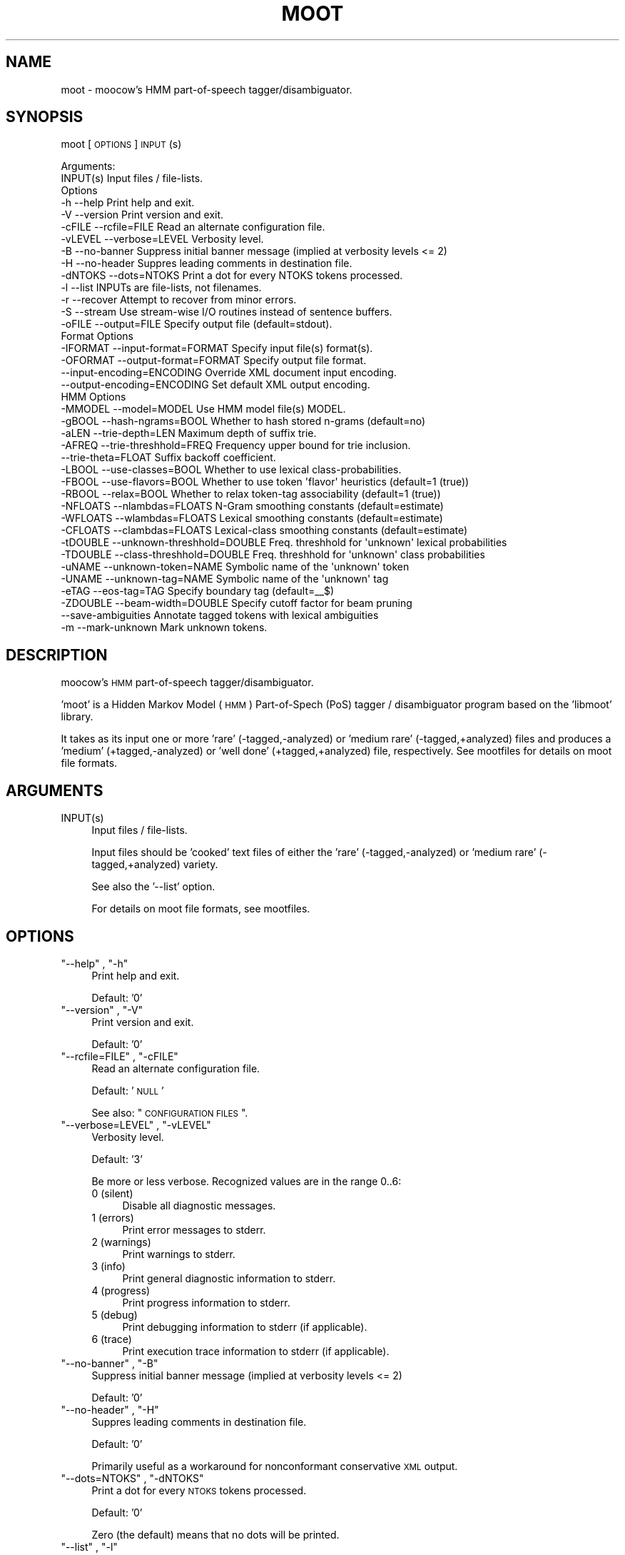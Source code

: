 .\" Automatically generated by Pod::Man 2.25 (Pod::Simple 3.16)
.\"
.\" Standard preamble:
.\" ========================================================================
.de Sp \" Vertical space (when we can't use .PP)
.if t .sp .5v
.if n .sp
..
.de Vb \" Begin verbatim text
.ft CW
.nf
.ne \\$1
..
.de Ve \" End verbatim text
.ft R
.fi
..
.\" Set up some character translations and predefined strings.  \*(-- will
.\" give an unbreakable dash, \*(PI will give pi, \*(L" will give a left
.\" double quote, and \*(R" will give a right double quote.  \*(C+ will
.\" give a nicer C++.  Capital omega is used to do unbreakable dashes and
.\" therefore won't be available.  \*(C` and \*(C' expand to `' in nroff,
.\" nothing in troff, for use with C<>.
.tr \(*W-
.ds C+ C\v'-.1v'\h'-1p'\s-2+\h'-1p'+\s0\v'.1v'\h'-1p'
.ie n \{\
.    ds -- \(*W-
.    ds PI pi
.    if (\n(.H=4u)&(1m=24u) .ds -- \(*W\h'-12u'\(*W\h'-12u'-\" diablo 10 pitch
.    if (\n(.H=4u)&(1m=20u) .ds -- \(*W\h'-12u'\(*W\h'-8u'-\"  diablo 12 pitch
.    ds L" ""
.    ds R" ""
.    ds C` ""
.    ds C' ""
'br\}
.el\{\
.    ds -- \|\(em\|
.    ds PI \(*p
.    ds L" ``
.    ds R" ''
'br\}
.\"
.\" Escape single quotes in literal strings from groff's Unicode transform.
.ie \n(.g .ds Aq \(aq
.el       .ds Aq '
.\"
.\" If the F register is turned on, we'll generate index entries on stderr for
.\" titles (.TH), headers (.SH), subsections (.SS), items (.Ip), and index
.\" entries marked with X<> in POD.  Of course, you'll have to process the
.\" output yourself in some meaningful fashion.
.ie \nF \{\
.    de IX
.    tm Index:\\$1\t\\n%\t"\\$2"
..
.    nr % 0
.    rr F
.\}
.el \{\
.    de IX
..
.\}
.\"
.\" Accent mark definitions (@(#)ms.acc 1.5 88/02/08 SMI; from UCB 4.2).
.\" Fear.  Run.  Save yourself.  No user-serviceable parts.
.    \" fudge factors for nroff and troff
.if n \{\
.    ds #H 0
.    ds #V .8m
.    ds #F .3m
.    ds #[ \f1
.    ds #] \fP
.\}
.if t \{\
.    ds #H ((1u-(\\\\n(.fu%2u))*.13m)
.    ds #V .6m
.    ds #F 0
.    ds #[ \&
.    ds #] \&
.\}
.    \" simple accents for nroff and troff
.if n \{\
.    ds ' \&
.    ds ` \&
.    ds ^ \&
.    ds , \&
.    ds ~ ~
.    ds /
.\}
.if t \{\
.    ds ' \\k:\h'-(\\n(.wu*8/10-\*(#H)'\'\h"|\\n:u"
.    ds ` \\k:\h'-(\\n(.wu*8/10-\*(#H)'\`\h'|\\n:u'
.    ds ^ \\k:\h'-(\\n(.wu*10/11-\*(#H)'^\h'|\\n:u'
.    ds , \\k:\h'-(\\n(.wu*8/10)',\h'|\\n:u'
.    ds ~ \\k:\h'-(\\n(.wu-\*(#H-.1m)'~\h'|\\n:u'
.    ds / \\k:\h'-(\\n(.wu*8/10-\*(#H)'\z\(sl\h'|\\n:u'
.\}
.    \" troff and (daisy-wheel) nroff accents
.ds : \\k:\h'-(\\n(.wu*8/10-\*(#H+.1m+\*(#F)'\v'-\*(#V'\z.\h'.2m+\*(#F'.\h'|\\n:u'\v'\*(#V'
.ds 8 \h'\*(#H'\(*b\h'-\*(#H'
.ds o \\k:\h'-(\\n(.wu+\w'\(de'u-\*(#H)/2u'\v'-.3n'\*(#[\z\(de\v'.3n'\h'|\\n:u'\*(#]
.ds d- \h'\*(#H'\(pd\h'-\w'~'u'\v'-.25m'\f2\(hy\fP\v'.25m'\h'-\*(#H'
.ds D- D\\k:\h'-\w'D'u'\v'-.11m'\z\(hy\v'.11m'\h'|\\n:u'
.ds th \*(#[\v'.3m'\s+1I\s-1\v'-.3m'\h'-(\w'I'u*2/3)'\s-1o\s+1\*(#]
.ds Th \*(#[\s+2I\s-2\h'-\w'I'u*3/5'\v'-.3m'o\v'.3m'\*(#]
.ds ae a\h'-(\w'a'u*4/10)'e
.ds Ae A\h'-(\w'A'u*4/10)'E
.    \" corrections for vroff
.if v .ds ~ \\k:\h'-(\\n(.wu*9/10-\*(#H)'\s-2\u~\d\s+2\h'|\\n:u'
.if v .ds ^ \\k:\h'-(\\n(.wu*10/11-\*(#H)'\v'-.4m'^\v'.4m'\h'|\\n:u'
.    \" for low resolution devices (crt and lpr)
.if \n(.H>23 .if \n(.V>19 \
\{\
.    ds : e
.    ds 8 ss
.    ds o a
.    ds d- d\h'-1'\(ga
.    ds D- D\h'-1'\(hy
.    ds th \o'bp'
.    ds Th \o'LP'
.    ds ae ae
.    ds Ae AE
.\}
.rm #[ #] #H #V #F C
.\" ========================================================================
.\"
.IX Title "MOOT 1"
.TH MOOT 1 "2013-11-28" "moot v2.0.10-1" "moot PoS Tagger"
.\" For nroff, turn off justification.  Always turn off hyphenation; it makes
.\" way too many mistakes in technical documents.
.if n .ad l
.nh
.SH "NAME"
moot \- moocow's HMM part\-of\-speech tagger/disambiguator.
.SH "SYNOPSIS"
.IX Header "SYNOPSIS"
moot [\s-1OPTIONS\s0] \s-1INPUT\s0(s)
.PP
.Vb 2
\& Arguments:
\&    INPUT(s)  Input files / file\-lists.
\&
\& Options
\&    \-h          \-\-help                       Print help and exit.
\&    \-V          \-\-version                    Print version and exit.
\&    \-cFILE      \-\-rcfile=FILE                Read an alternate configuration file.
\&    \-vLEVEL     \-\-verbose=LEVEL              Verbosity level.
\&    \-B          \-\-no\-banner                  Suppress initial banner message (implied at verbosity levels <= 2)
\&    \-H          \-\-no\-header                  Suppres leading comments in destination file.
\&    \-dNTOKS     \-\-dots=NTOKS                 Print a dot for every NTOKS tokens processed.
\&    \-l          \-\-list                       INPUTs are file\-lists, not filenames.
\&    \-r          \-\-recover                    Attempt to recover from minor errors.
\&    \-S          \-\-stream                     Use stream\-wise I/O routines instead of sentence buffers.
\&    \-oFILE      \-\-output=FILE                Specify output file (default=stdout).
\&
\& Format Options
\&    \-IFORMAT    \-\-input\-format=FORMAT        Specify input file(s) format(s).
\&    \-OFORMAT    \-\-output\-format=FORMAT       Specify output file format.
\&                \-\-input\-encoding=ENCODING    Override XML document input encoding.
\&                \-\-output\-encoding=ENCODING   Set default XML output encoding.
\&
\& HMM Options
\&    \-MMODEL     \-\-model=MODEL                Use HMM model file(s) MODEL.
\&    \-gBOOL      \-\-hash\-ngrams=BOOL           Whether to hash stored n\-grams (default=no)
\&    \-aLEN       \-\-trie\-depth=LEN             Maximum depth of suffix trie.
\&    \-AFREQ      \-\-trie\-threshhold=FREQ       Frequency upper bound for trie inclusion.
\&                \-\-trie\-theta=FLOAT           Suffix backoff coefficient.
\&    \-LBOOL      \-\-use\-classes=BOOL           Whether to use lexical class\-probabilities.
\&    \-FBOOL      \-\-use\-flavors=BOOL           Whether to use token \*(Aqflavor\*(Aq heuristics (default=1 (true))
\&    \-RBOOL      \-\-relax=BOOL                 Whether to relax token\-tag associability (default=1 (true))
\&    \-NFLOATS    \-\-nlambdas=FLOATS            N\-Gram smoothing constants (default=estimate)
\&    \-WFLOATS    \-\-wlambdas=FLOATS            Lexical smoothing constants (default=estimate)
\&    \-CFLOATS    \-\-clambdas=FLOATS            Lexical\-class smoothing constants (default=estimate)
\&    \-tDOUBLE    \-\-unknown\-threshhold=DOUBLE  Freq. threshhold for \*(Aqunknown\*(Aq lexical probabilities
\&    \-TDOUBLE    \-\-class\-threshhold=DOUBLE    Freq. threshhold for \*(Aqunknown\*(Aq class probabilities
\&    \-uNAME      \-\-unknown\-token=NAME         Symbolic name of the \*(Aqunknown\*(Aq token
\&    \-UNAME      \-\-unknown\-tag=NAME           Symbolic name of the \*(Aqunknown\*(Aq tag
\&    \-eTAG       \-\-eos\-tag=TAG                Specify boundary tag (default=_\|_$)
\&    \-ZDOUBLE    \-\-beam\-width=DOUBLE          Specify cutoff factor for beam pruning
\&                \-\-save\-ambiguities           Annotate tagged tokens with lexical ambiguities
\&    \-m          \-\-mark\-unknown               Mark unknown tokens.
.Ve
.SH "DESCRIPTION"
.IX Header "DESCRIPTION"
moocow's \s-1HMM\s0 part-of-speech tagger/disambiguator.
.PP
\&'moot' is a Hidden Markov Model (\s-1HMM\s0) Part-of-Spech (PoS)
tagger / disambiguator program based on the 'libmoot' library.
.PP
It takes as its input one or more 'rare' (\-tagged,\-analyzed)
or 'medium rare' (\-tagged,+analyzed) files and produces a
\&'medium' (+tagged,\-analyzed) or 'well done' (+tagged,+analyzed)
file, respectively.  See mootfiles for details on moot file
formats.
.SH "ARGUMENTS"
.IX Header "ARGUMENTS"
.ie n .IP "INPUT(s)" 4
.el .IP "\f(CWINPUT(s)\fR" 4
.IX Item "INPUT(s)"
Input files / file-lists.
.Sp
Input files should be 'cooked' text files
of either the 'rare' (\-tagged,\-analyzed) or
\&'medium rare' (\-tagged,+analyzed) variety.
.Sp
See also the '\-\-list' option.
.Sp
For details on moot file formats, see mootfiles.
.SH "OPTIONS"
.IX Header "OPTIONS"
.ie n .IP """\-\-help"" , ""\-h""" 4
.el .IP "\f(CW\-\-help\fR , \f(CW\-h\fR" 4
.IX Item "--help , -h"
Print help and exit.
.Sp
Default: '0'
.ie n .IP """\-\-version"" , ""\-V""" 4
.el .IP "\f(CW\-\-version\fR , \f(CW\-V\fR" 4
.IX Item "--version , -V"
Print version and exit.
.Sp
Default: '0'
.ie n .IP """\-\-rcfile=FILE"" , ""\-cFILE""" 4
.el .IP "\f(CW\-\-rcfile=FILE\fR , \f(CW\-cFILE\fR" 4
.IX Item "--rcfile=FILE , -cFILE"
Read an alternate configuration file.
.Sp
Default: '\s-1NULL\s0'
.Sp
See also: \*(L"\s-1CONFIGURATION\s0 \s-1FILES\s0\*(R".
.ie n .IP """\-\-verbose=LEVEL"" , ""\-vLEVEL""" 4
.el .IP "\f(CW\-\-verbose=LEVEL\fR , \f(CW\-vLEVEL\fR" 4
.IX Item "--verbose=LEVEL , -vLEVEL"
Verbosity level.
.Sp
Default: '3'
.Sp
Be more or less verbose.  Recognized values are in the range 0..6:
.RS 4
.IP "0 (silent)" 4
.IX Item "0 (silent)"
Disable all diagnostic messages.
.IP "1 (errors)" 4
.IX Item "1 (errors)"
Print error messages to stderr.
.IP "2 (warnings)" 4
.IX Item "2 (warnings)"
Print warnings to stderr.
.IP "3 (info)" 4
.IX Item "3 (info)"
Print general diagnostic information to stderr.
.IP "4 (progress)" 4
.IX Item "4 (progress)"
Print progress information to stderr.
.IP "5 (debug)" 4
.IX Item "5 (debug)"
Print debugging information to stderr (if applicable).
.IP "6 (trace)" 4
.IX Item "6 (trace)"
Print execution trace information to stderr (if applicable).
.RE
.RS 4
.RE
.ie n .IP """\-\-no\-banner"" , ""\-B""" 4
.el .IP "\f(CW\-\-no\-banner\fR , \f(CW\-B\fR" 4
.IX Item "--no-banner , -B"
Suppress initial banner message (implied at verbosity levels <= 2)
.Sp
Default: '0'
.ie n .IP """\-\-no\-header"" , ""\-H""" 4
.el .IP "\f(CW\-\-no\-header\fR , \f(CW\-H\fR" 4
.IX Item "--no-header , -H"
Suppres leading comments in destination file.
.Sp
Default: '0'
.Sp
Primarily useful as a workaround for nonconformant conservative \s-1XML\s0 output.
.ie n .IP """\-\-dots=NTOKS"" , ""\-dNTOKS""" 4
.el .IP "\f(CW\-\-dots=NTOKS\fR , \f(CW\-dNTOKS\fR" 4
.IX Item "--dots=NTOKS , -dNTOKS"
Print a dot for every \s-1NTOKS\s0 tokens processed.
.Sp
Default: '0'
.Sp
Zero (the default) means that no dots will be printed.
.ie n .IP """\-\-list"" , ""\-l""" 4
.el .IP "\f(CW\-\-list\fR , \f(CW\-l\fR" 4
.IX Item "--list , -l"
INPUTs are file-lists, not filenames.
.Sp
Default: '0'
.Sp
If this flag is given, the \s-1FILE\s0(s) arguments should be lists
of input filenames, one filename per line, which should be
processed.  Otherwise, the \s-1FILE\s0(s) arguments are interpreted
as filenames of the input files themselves.
.Sp
Potentially useful for large batch-processing jobs.
.ie n .IP """\-\-recover"" , ""\-r""" 4
.el .IP "\f(CW\-\-recover\fR , \f(CW\-r\fR" 4
.IX Item "--recover , -r"
Attempt to recover from minor errors.
.Sp
Default: '0'
.Sp
Minor errors such as missing files, etc. cause an error message to be
emitted but do not cause the program to abort if this option is specified.
.Sp
Potentially useful for large automated batch-processing jobs.
.ie n .IP """\-\-stream"" , ""\-S""" 4
.el .IP "\f(CW\-\-stream\fR , \f(CW\-S\fR" 4
.IX Item "--stream , -S"
Use stream-wise I/O routines instead of sentence buffers.
.Sp
Default: '0'
.Sp
Should have a smaller memory footprint for long input sentences, but may
be slower than the default.
.ie n .IP """\-\-output=FILE"" , ""\-oFILE""" 4
.el .IP "\f(CW\-\-output=FILE\fR , \f(CW\-oFILE\fR" 4
.IX Item "--output=FILE , -oFILE"
Specify output file (default=stdout).
.Sp
Default: '\-'
.SS "Format Options"
.IX Subsection "Format Options"
.ie n .IP """\-\-input\-format=FORMAT"" , ""\-IFORMAT""" 4
.el .IP "\f(CW\-\-input\-format=FORMAT\fR , \f(CW\-IFORMAT\fR" 4
.IX Item "--input-format=FORMAT , -IFORMAT"
Specify input file(s) format(s).
.Sp
Default: '\s-1NULL\s0'
.Sp
Value should be a comma-separated list of format flag names,
optionally prefixed with an exclamation point (!) to indicate
negation.
.Sp
Default='MediumRare'
.Sp
See 'I/O Format Flags' in mootfiles for details.
.ie n .IP """\-\-output\-format=FORMAT"" , ""\-OFORMAT""" 4
.el .IP "\f(CW\-\-output\-format=FORMAT\fR , \f(CW\-OFORMAT\fR" 4
.IX Item "--output-format=FORMAT , -OFORMAT"
Specify output file format.
.Sp
Default: '\s-1NULL\s0'
.Sp
Value should be a comma-separated list of format flag names,
optionally prefixed with an exclamation point (!) to indicate
negation.
.Sp
Default='WellDone'
.Sp
See 'I/O Format Flags' in mootfiles for details.
.ie n .IP """\-\-input\-encoding=ENCODING""" 4
.el .IP "\f(CW\-\-input\-encoding=ENCODING\fR" 4
.IX Item "--input-encoding=ENCODING"
Override \s-1XML\s0 document input encoding.
.Sp
Default: '\s-1NULL\s0'
.Sp
Potentially useful for \s-1XML\s0 documents without encoding declarations.
.ie n .IP """\-\-output\-encoding=ENCODING""" 4
.el .IP "\f(CW\-\-output\-encoding=ENCODING\fR" 4
.IX Item "--output-encoding=ENCODING"
Set default \s-1XML\s0 output encoding.
.Sp
Default: '\s-1NULL\s0'
.Sp
Slower, but potentially useful for human-readable \s-1XML\s0 output.
.SS "\s-1HMM\s0 Options"
.IX Subsection "HMM Options"
.ie n .IP """\-\-model=MODEL"" , ""\-MMODEL""" 4
.el .IP "\f(CW\-\-model=MODEL\fR , \f(CW\-MMODEL\fR" 4
.IX Item "--model=MODEL , -MMODEL"
Use \s-1HMM\s0 model file(s) \s-1MODEL\s0.
.Sp
Default: 'moothmm'
.Sp
See '\s-1HMM\s0 \s-1MODEL\s0 \s-1FILE\s0 \s-1FORMATS\s0' in mootfiles for details
on model file formats.
.ie n .IP """\-\-hash\-ngrams=BOOL"" , ""\-gBOOL""" 4
.el .IP "\f(CW\-\-hash\-ngrams=BOOL\fR , \f(CW\-gBOOL\fR" 4
.IX Item "--hash-ngrams=BOOL , -gBOOL"
Whether to hash stored n\-grams (default=no)
.Sp
Default: '0'
.Sp
If specified and true, tag n\-grams will be stored in a slow but memory-friendly
hash.  Otherwise, a fast but large array will be used.
.ie n .IP """\-\-trie\-depth=LEN"" , ""\-aLEN""" 4
.el .IP "\f(CW\-\-trie\-depth=LEN\fR , \f(CW\-aLEN\fR" 4
.IX Item "--trie-depth=LEN , -aLEN"
Maximum depth of suffix trie.
.Sp
Default: '0'
.Sp
Use suffixes of up to \s-1LEN\s0 characters to estimate probabilities
of unknown words.
.Sp
\&\fBWarning\fR: this feature is \fB\s-1EXPERIMENTAL\s0\fR!  Use at your own risk.
.ie n .IP """\-\-trie\-threshhold=FREQ"" , ""\-AFREQ""" 4
.el .IP "\f(CW\-\-trie\-threshhold=FREQ\fR , \f(CW\-AFREQ\fR" 4
.IX Item "--trie-threshhold=FREQ , -AFREQ"
Frequency upper bound for trie inclusion.
.Sp
Default: '10'
.Sp
Use words of at most frequency \s-1FREQ\s0 to construct the suffix trie.
.ie n .IP """\-\-trie\-theta=FLOAT""" 4
.el .IP "\f(CW\-\-trie\-theta=FLOAT\fR" 4
.IX Item "--trie-theta=FLOAT"
Suffix backoff coefficient.
.Sp
Default: '0'
.Sp
Specify suffix-trie backoff coefficient for smoothing.
Specifying a value of zero (the default) causes the
smoothing coefficient to be estimated.
.ie n .IP """\-\-use\-classes=BOOL"" , ""\-LBOOL""" 4
.el .IP "\f(CW\-\-use\-classes=BOOL\fR , \f(CW\-LBOOL\fR" 4
.IX Item "--use-classes=BOOL , -LBOOL"
Whether to use lexical class-probabilities.
.Sp
Default: '1'
.Sp
Only useful if your file contains a priori analyses.
Default behavior is to try and use classes if you specify
a non-empty class-frequency file.
.ie n .IP """\-\-use\-flavors=BOOL"" , ""\-FBOOL""" 4
.el .IP "\f(CW\-\-use\-flavors=BOOL\fR , \f(CW\-FBOOL\fR" 4
.IX Item "--use-flavors=BOOL , -FBOOL"
Whether to use token 'flavor' heuristics (default=1 (true))
.Sp
Default: '1'
.Sp
Default behavior is to use flavor heuristics as specified by the model (usually built-in).
.ie n .IP """\-\-relax=BOOL"" , ""\-RBOOL""" 4
.el .IP "\f(CW\-\-relax=BOOL\fR , \f(CW\-RBOOL\fR" 4
.IX Item "--relax=BOOL , -RBOOL"
Whether to relax token-tag associability (default=1 (true))
.Sp
Default: '1'
.Sp
If nonzero, 'tag' fields of token analyses will be used only as a potential
estimator of lexical probability, if at all.
Otherwise (regardless of whether lexical classes are are being used as a
probability estimator), 'tag' fields of token analyses will be interpreted
as imposing 'hard' restrictions on which tags may occur with the token in question.
.Sp
See the \f(CW\*(C`\-\-use\-classes=BOOL\*(C'\fR option and/or mootfiles for more details on the
use of lexical classes.
.ie n .IP """\-\-nlambdas=FLOATS"" , ""\-NFLOATS""" 4
.el .IP "\f(CW\-\-nlambdas=FLOATS\fR , \f(CW\-NFLOATS\fR" 4
.IX Item "--nlambdas=FLOATS , -NFLOATS"
N\-Gram smoothing constants (default=estimate)
.Sp
Default: '\s-1NULL\s0'
.Sp
\&\s-1FLOATS\s0 should be a string of the form \*(L"\s-1LAMBDA1\s0,LAMBDA2,LAMBDA3\*(R"
(without the quotes), where each LAMBDA$i is a floating-point constant.
.RS 4
.IP "\s-1LAMBDA_1\s0" 4
.IX Item "LAMBDA_1"
is the constant smoothing coefficient for unigram probabilities,
.IP "\s-1LAMBDA_2\s0" 4
.IX Item "LAMBDA_2"
is the constant smoothing coefficient for bigram probabilities,
.IP "\s-1LAMBDA_3\s0" 4
.IX Item "LAMBDA_3"
is the constant smoothing coefficient for trigram probabilities
(only meaningful if libmoot was built with '\-\-enable\-trigrams=yes'.
See the output of
.Sp
.Vb 1
\& mootconfig \-\-options
.Ve
.Sp
for details.
.RE
.RS 4
.Sp
If you override the default values, you should choose values such that
\&\s-1LAMBDA_1\s0 + \s-1LAMBDA_2\s0 + \s-1LAMBDA_3\s0 == 1.0.
.RE
.ie n .IP """\-\-wlambdas=FLOATS"" , ""\-WFLOATS""" 4
.el .IP "\f(CW\-\-wlambdas=FLOATS\fR , \f(CW\-WFLOATS\fR" 4
.IX Item "--wlambdas=FLOATS , -WFLOATS"
Lexical smoothing constants (default=estimate)
.Sp
Default: '\s-1NULL\s0'
.Sp
\&\s-1FLOATS\s0 should be a string of the form \*(L"\s-1LAMBDA_W0\s0,LAMBDA_W1\*(R"
(without the quotes), where each LAMBDA_W$i is a floating-point
constant.
.RS 4
.IP "\s-1LAMBDA_W0\s0" 4
.IX Item "LAMBDA_W0"
is the constant minimum lexical probability,
.IP "\s-1LAMBDA_W1\s0" 4
.IX Item "LAMBDA_W1"
is the constant smoothing coefficient for lexical probabilities.
.RE
.RS 4
.Sp
If you override the default values, you should choose values such that
\&\s-1LAMBDA_W0\s0 + \s-1LAMBDA_W1\s0 == 1.0.
.RE
.ie n .IP """\-\-clambdas=FLOATS"" , ""\-CFLOATS""" 4
.el .IP "\f(CW\-\-clambdas=FLOATS\fR , \f(CW\-CFLOATS\fR" 4
.IX Item "--clambdas=FLOATS , -CFLOATS"
Lexical-class smoothing constants (default=estimate)
.Sp
Default: '\s-1NULL\s0'
.Sp
\&\s-1LAMBDAS\s0 should be a string of the form \*(L"\s-1LAMBDA_C0\s0,LAMBDA_C1\*(R"
(without the quotes), where each LAMBDA_C$i is a floating-point constant.
.RS 4
.IP "\s-1LAMBDA_C0\s0" 4
.IX Item "LAMBDA_C0"
is the constant minimum lexical-class probability,
.IP "\s-1LAMBDA_C1\s0" 4
.IX Item "LAMBDA_C1"
is the constant smoothing coefficient for lexical-class probabilities.
.RE
.RS 4
.Sp
If you override the default values, you should choose values such that
\&\s-1LAMBDA_C0\s0 + \s-1LAMBDA_C1\s0 == 1.0.
.RE
.ie n .IP """\-\-unknown\-threshhold=DOUBLE"" , ""\-tDOUBLE""" 4
.el .IP "\f(CW\-\-unknown\-threshhold=DOUBLE\fR , \f(CW\-tDOUBLE\fR" 4
.IX Item "--unknown-threshhold=DOUBLE , -tDOUBLE"
Freq. threshhold for 'unknown' lexical probabilities
.Sp
Default: '1.0'
.Sp
Lexical probabilities for unknown tokens in the input are estimated
from tokens which occur at most \s-1FLOAT\s0 times in the model.
.ie n .IP """\-\-class\-threshhold=DOUBLE"" , ""\-TDOUBLE""" 4
.el .IP "\f(CW\-\-class\-threshhold=DOUBLE\fR , \f(CW\-TDOUBLE\fR" 4
.IX Item "--class-threshhold=DOUBLE , -TDOUBLE"
Freq. threshhold for 'unknown' class probabilities
.Sp
Default: '1.0'
.Sp
Class probabilities for unrecognized tokens  in the input are estimated
from classes which occur at most \s-1FLOAT\s0 times in the model
and/or from the empty class.
.ie n .IP """\-\-unknown\-token=NAME"" , ""\-uNAME""" 4
.el .IP "\f(CW\-\-unknown\-token=NAME\fR , \f(CW\-uNAME\fR" 4
.IX Item "--unknown-token=NAME , -uNAME"
Symbolic name of the 'unknown' token
.Sp
Default: '@UNKNOWN'
.Sp
You can use this value to include lexical frequency information
for unknown input tokens in the lexical model file.
.ie n .IP """\-\-unknown\-tag=NAME"" , ""\-UNAME""" 4
.el .IP "\f(CW\-\-unknown\-tag=NAME\fR , \f(CW\-UNAME\fR" 4
.IX Item "--unknown-tag=NAME , -UNAME"
Symbolic name of the 'unknown' tag
.Sp
Default: '\s-1UNKNOWN\s0'
.Sp
You should never see or need this tag.
.ie n .IP """\-\-eos\-tag=TAG"" , ""\-eTAG""" 4
.el .IP "\f(CW\-\-eos\-tag=TAG\fR , \f(CW\-eTAG\fR" 4
.IX Item "--eos-tag=TAG , -eTAG"
Specify boundary tag (default=_\|_$)
.Sp
Default: '_\|_$'
.Sp
This is the pseudo-tag used in the n\-gram model file to represent
sentence boundaries, both beginning\- and end-of-sentence.  It should
not be an element of the actual tag-set \*(-- that is, it should not
be a valid analysis for any token.
.ie n .IP """\-\-beam\-width=DOUBLE"" , ""\-ZDOUBLE""" 4
.el .IP "\f(CW\-\-beam\-width=DOUBLE\fR , \f(CW\-ZDOUBLE\fR" 4
.IX Item "--beam-width=DOUBLE , -ZDOUBLE"
Specify cutoff factor for beam pruning
.Sp
Default: '1000'
.Sp
During Viterbi search, paths will be ignored if their probabilities
are less than 1/NUM*p_best , where p_best is the probability of
the current best path.  Setting this option to zero disables
beam pruning.
.ie n .IP """\-\-save\-ambiguities""" 4
.el .IP "\f(CW\-\-save\-ambiguities\fR" 4
.IX Item "--save-ambiguities"
Annotate tagged tokens with lexical ambiguities
.Sp
Default: '0'
.Sp
Save tag-wise ambiguity probabilities as analyses following a '@@'.
Useful for debugging together with the 'Cost' output flag.
.ie n .IP """\-\-mark\-unknown"" , ""\-m""" 4
.el .IP "\f(CW\-\-mark\-unknown\fR , \f(CW\-m\fR" 4
.IX Item "--mark-unknown , -m"
Mark unknown tokens.
.Sp
Default: '0'
.Sp
Mark tokens whose literal text is not known to the lexicon by appending a '*' analysis.
Useful for model debugging.
.SH "CONFIGURATION FILES"
.IX Header "CONFIGURATION FILES"
Configuration files are expected to contain lines of the form:
.PP
.Vb 1
\&    LONG_OPTION_NAME    OPTION_VALUE
.Ve
.PP
where \s-1LONG_OPTION_NAME\s0 is the long name of some option,
without the leading '\-\-', and \s-1OPTION_VALUE\s0 is the value for
that option, if any.  Fields are whitespace-separated.
Blank lines and comments (lines beginning with '#')
are ignored.
.PP
The following configuration files are read by default:
.IP "\(bu" 4
/etc/mootrc
.IP "\(bu" 4
~/.mootrc
.SH "ADDENDA"
.IX Header "ADDENDA"
.SS "About this Document"
.IX Subsection "About this Document"
Documentation file auto-generated by optgen.perl version 0.07
using Getopt::Gen version 0.13.
Translation was initiated
as:
.PP
.Vb 1
\&   optgen.perl \-l \-\-nocfile \-\-nohfile \-\-notimestamp \-F moot moot.gog
.Ve
.SH "BUGS AND LIMITATIONS"
.IX Header "BUGS AND LIMITATIONS"
None known.
.SH "ACKNOWLEDGEMENTS"
.IX Header "ACKNOWLEDGEMENTS"
Initial development of the this was supported by the project
\&'Kollokationen im Wo\*:rterbuch'
( \*(L"collocations in the dictionary\*(R", http://www.bbaw.de/forschung/kollokationen )
in association with the project
\&'Digitales Wo\*:rterbuch der deutschen Sprache des 20. Jahrhunderts (\s-1DWDS\s0)'
( \*(L"digital dictionary of the German language of the 20th century\*(R", http://www.dwds.de )
at the Berlin-Brandenburgische Akademie der Wissenschaften ( http://www.bbaw.de )
with funding from
the Alexander von Humboldt Stiftung ( http://www.avh.de )
and from the Zukunftsinvestitionsprogramm of the
German federal government.
Development of the DynHMM and \s-1WASTE\s0 extensions was
supported by the DFG-funded projects
\&'Deutsches Textarchiv' ( \*(L"German text archive\*(R", http://www.deutschestextarchiv.de )
and '\s-1DLEX\s0'
at the Berlin-Brandenburgische Akademie der Wissenschaften.
.PP
The authors are grateful to Christiane Fellbaum, Alexander Geyken,
Gerald Neumann, Edmund Pohl, Alexey Sokirko, and others
for offering useful insights in the course of development
of this package.
Thomas Hanneforth wrote and maintains the libFSM \*(C+ library
for finite-state device operations used by the
class-based \s-1HMM\s0 tagger / disambiguator, without which
moot could not have been built.
Alexander Geyken and Thomas Hanneforth developed the
rule-based morphological analysis system for German
which was used in the development and testing of the
class-based \s-1HMM\s0 tagger / disambiguator.
.SH "AUTHOR"
.IX Header "AUTHOR"
Bryan Jurish <moocow@cpan.org>
.SH "SEE ALSO"
.IX Header "SEE ALSO"
mootfiles
mootpp,
\&\fImootm\fR\|(1),
mootrain,
mootcompile,
mootdump,
mooteval,
